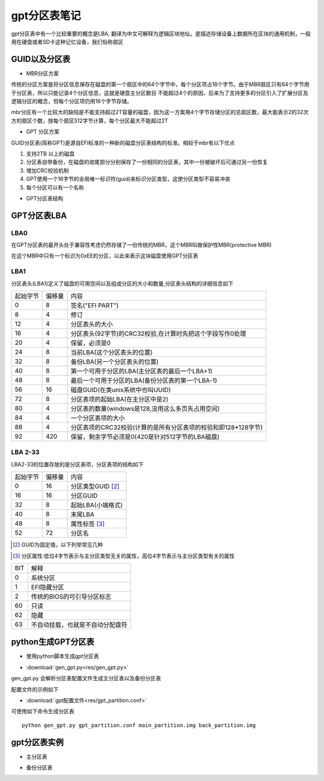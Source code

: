 gpt分区表笔记
===============

gpt分区表中有一个比较重要的概念是LBA, 翻译为中文可解释为逻辑区块地址。是描述存储设备上数据所在区块的通用机制，一般用在硬盘或者SD卡这种记忆设备，我们俗称扇区

GUID以及分区表
---------------

- MBR分区方案

传统的分区方案是将分区信息保存在磁盘的第一个扇区中的64个字节中，每个分区项占16个字节。由于MBR扇区只有64个字节用于分区表，所以只能记录4个分区信息，这就是硬盘主分区数目
不能超过4个的原因，后来为了支持更多的分区引入了扩展分区及逻辑分区的概念，但每个分区项仍用16个字节存储。

mbr分区有一个比较大的缺陷是不能支持超过2T容量的磁盘，因为这一方案用4个字节存储分区的总扇区数，最大能表示2的32次方的扇区个数，按每个扇区512字节计算，每个分区最大不能超过2T

- GPT 分区方案

GUID分区表(简称GPT)是源自EFI标准的一种新的磁盘分区表结构的标准。相较于mbr有以下优点

1) 支持2TB 以上的磁盘
2) 分区表自带备份，在磁盘的收尾部分分别保存了一份相同的分区表，其中一份被破坏后可通过另一份恢复
3) 增加CRC校验机制
4) GPT使用一个16字节的全局唯一标识符(guid)来标识分区类型，这使分区类型不容易冲突
5) 每个分区可以有一个名称

- GPT分区表结构

.. image::
    res/gpt_layout.png


GPT分区表LBA
-------------

LBA0
^^^^^^

在GPT分区表的最开头处于兼容性考虑仍然存储了一份传统的MBR，这个MBR叫做保护性MBR(protective MBR)

在这个MBR中只有一个标识为0xEE的分区，以此来表示这块磁盘使用GPT分区表


LBA1
^^^^^^^^^

分区表头(LBA1)定义了磁盘的可用空间以及组成分区的大小和数量,分区表头结构的详细信息如下

==========  =============   =======================================================================================
起始字节    偏移量                                          内容
----------  -------------   --------------------------------------------------------------------------------------- 
    0           8           签名("EFI PART")
    8           4           修订
    12          4           分区表头的大小
    16          4           分区表头(92字节)的CRC32校验,在计算时先把这个字段写作0处理
    20          4           保留，必须是0
    24          8           当前LBA(这个分区表头的位置)
    32          8           备份LBA(另一个分区表头的位置)
    40          8           第一个可用于分区的LBA(主分区表的最后一个LBA+1)
    48          8           最后一个可用于分区的LBA(备份分区表的第一个LBA-1)
    56          16          磁盘GUID(在类unix系统中也叫UUID)
    72          8           分区表项的起始LBA(在主分区中是2)
    80          4           分区表的数量(windows是128,没用这么多页先占用空间)
    84          4           一个分区表项的大小
    88          4           分区表项的CRC32校验(计算的是所有分区表项的校验和即128*128字节)
    92          420         保留，剩余字节必须是0(420是针对512字节的LBA磁盘)
==========  =============   =======================================================================================


LBA 2-33
^^^^^^^^^

LBA2-33的位置存放的是分区表项，分区表项的结构如下

=============   ================    ========================================
起始字节        偏移量              内容
-------------   ----------------    ----------------------------------------
0               16                  分区类型GUID [#0]_
16              16                  分区GUID
32              8                   起始LBA(小端格式)
40              8                   末尾LBA
48              8                   属性标签 [#1]_
52              72                  分区名
=============   ================    ========================================

.. [#0]
    GUID为固定值，以下列举常见几种

.. image::
    res/windows_guid.png

.. image::
    res/linux_guid.png


.. [#1]
    分区属性:低位4字节表示与主分区类型无关的属性，高位4字节表示与主分区类型有关的属性


=====   =========================================================================
BIT                         解释
-----   -------------------------------------------------------------------------
0       系统分区
1       EFI隐藏分区
2       传统的BIOS的可引导分区标志
60      只读
62      隐藏
63      不自动挂载，也就是不自动分配盘符
=====   =========================================================================


python生成GPT分区表
--------------------

- 使用python脚本生成gpt分区表

* :download:`gen_gpt.py<res/gen_gpt.py>`

gen_gpt.py 会解析分区表配置文件生成主分区表以及备份分区表

配置文件的示例如下

* :download:`gpt配置文件<res/gpt_partition.conf>`


可使用如下命令生成分区表

::

    python gen_gpt.py gpt_partition.conf main_partition.img back_partition.img

gpt分区表实例
--------------

- 主分区表

.. image::
    res/main_partition.png


- 备份分区表

.. image::
    res/back_partition.png

